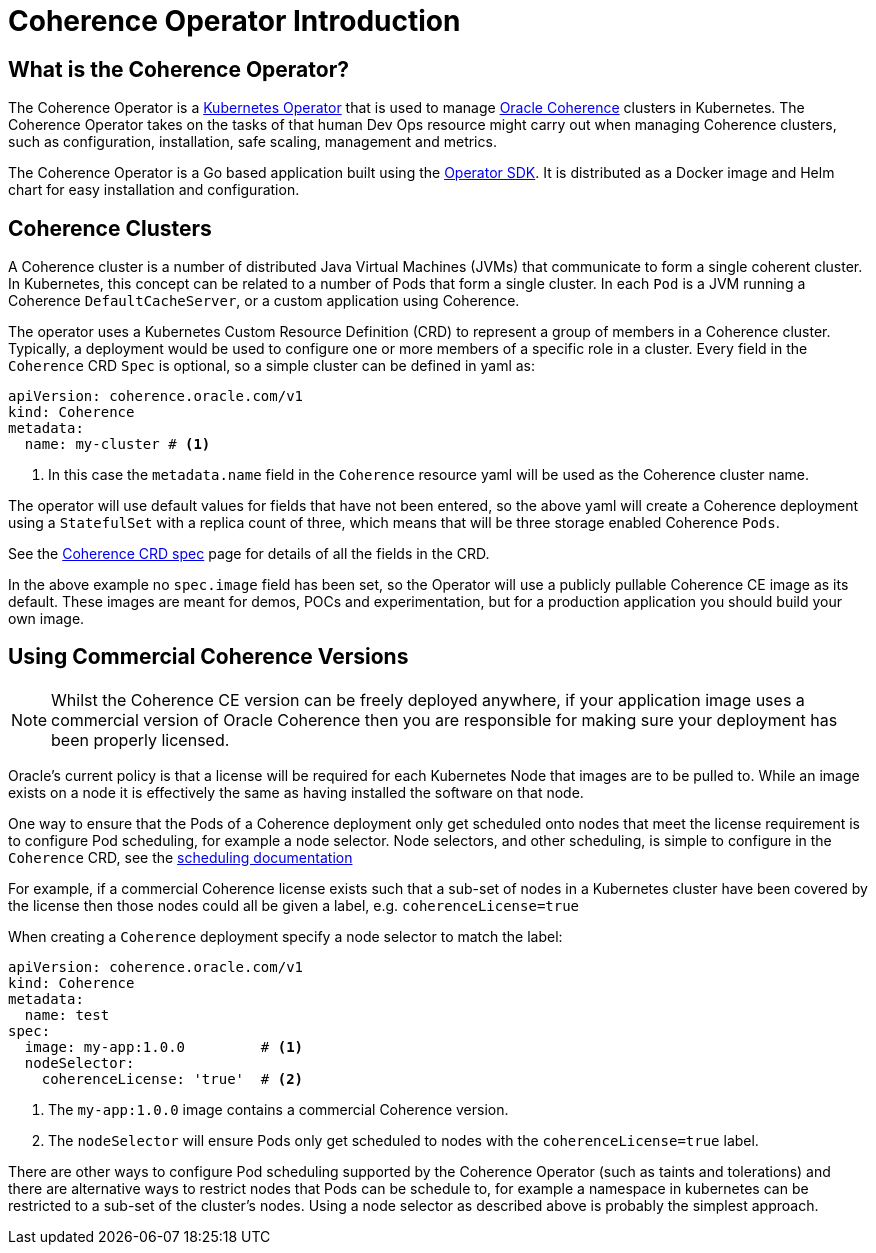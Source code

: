 ///////////////////////////////////////////////////////////////////////////////

    Copyright (c) 2020, Oracle and/or its affiliates.
    Licensed under the Universal Permissive License v 1.0 as shown at
    http://oss.oracle.com/licenses/upl.

///////////////////////////////////////////////////////////////////////////////

= Coherence Operator Introduction

== What is the Coherence Operator?
The Coherence Operator is a https://kubernetes.io/docs/concepts/extend-kubernetes/operator/[Kubernetes Operator] that
is used to manage https://oracle.github.io/coherence[Oracle Coherence] clusters in Kubernetes.
The Coherence Operator takes on the tasks of that human Dev Ops resource might carry out when managing Coherence clusters,
such as configuration, installation, safe scaling, management and metrics.

The Coherence Operator is a Go based application built using the https://github.com/operator-framework/operator-sdk[Operator SDK].
It is distributed as a Docker image and Helm chart for easy installation and configuration.


== Coherence Clusters
A Coherence cluster is a number of distributed Java Virtual Machines (JVMs) that communicate to form a single coherent cluster.
In Kubernetes, this concept can be related to a number of Pods that form a single cluster. 
In each `Pod` is a JVM running a Coherence `DefaultCacheServer`, or a custom application using Coherence.

The operator uses a Kubernetes Custom Resource Definition (CRD) to represent a group of members in a Coherence cluster.
Typically, a deployment would be used to configure one or more members of a specific role in a cluster.
Every field in the `Coherence` CRD `Spec` is optional, so a simple cluster can be defined in  yaml as:

[source,yaml]
----
apiVersion: coherence.oracle.com/v1
kind: Coherence
metadata:
  name: my-cluster # <1>
----

<1> In this case the `metadata.name` field in the `Coherence` resource yaml will be used as the Coherence cluster name.

The operator will use default values for fields that have not been entered, so the above yaml will create
a Coherence deployment using a `StatefulSet` with a replica count of three, which means that will be three storage
enabled Coherence `Pods`.

See the <<about/04_coherence_spec.adoc,Coherence CRD spec>> page for details of all the fields in the CRD.

In the above example no `spec.image` field has been set, so the Operator will use a publicly pullable Coherence CE
image as its default. These images are meant for demos, POCs and experimentation, but for a production application you
should build your own image.


== Using Commercial Coherence Versions

NOTE: Whilst the Coherence CE version can be freely deployed anywhere, if your application image uses a commercial
version of Oracle Coherence then you are responsible for making sure your deployment has been properly licensed.

Oracle's current policy is that a license will be required for each Kubernetes Node that images are to be pulled to.
While an image exists on a node it is effectively the same as having installed the software on that node.

One way to ensure that the Pods of a Coherence deployment only get scheduled onto nodes that meet the
license requirement is to configure Pod scheduling, for example a node selector. Node selectors, and other scheduling,
is simple to configure in the `Coherence` CRD, see the <<other/090_pod_scheduling.adoc,scheduling documentation>>

For example, if a commercial Coherence license exists such that a sub-set of nodes in a Kubernetes cluster
have been covered by the license then those nodes could all be given a label, e.g. `coherenceLicense=true`

When creating a `Coherence` deployment specify a node selector to match the label:

[source,yaml]
----
apiVersion: coherence.oracle.com/v1
kind: Coherence
metadata:
  name: test
spec:
  image: my-app:1.0.0         # <1>
  nodeSelector:
    coherenceLicense: 'true'  # <2>
----

<1> The `my-app:1.0.0` image contains a commercial Coherence version.
<2> The `nodeSelector` will ensure Pods only get scheduled to nodes with the `coherenceLicense=true` label.

There are other ways to configure Pod scheduling supported by the Coherence Operator (such as taints and tolerations)
and there are alternative ways to restrict nodes that Pods can be schedule to, for example a namespace in kubernetes
can be restricted to a sub-set of the cluster's nodes. Using a node selector as described above is probably the
simplest approach.

